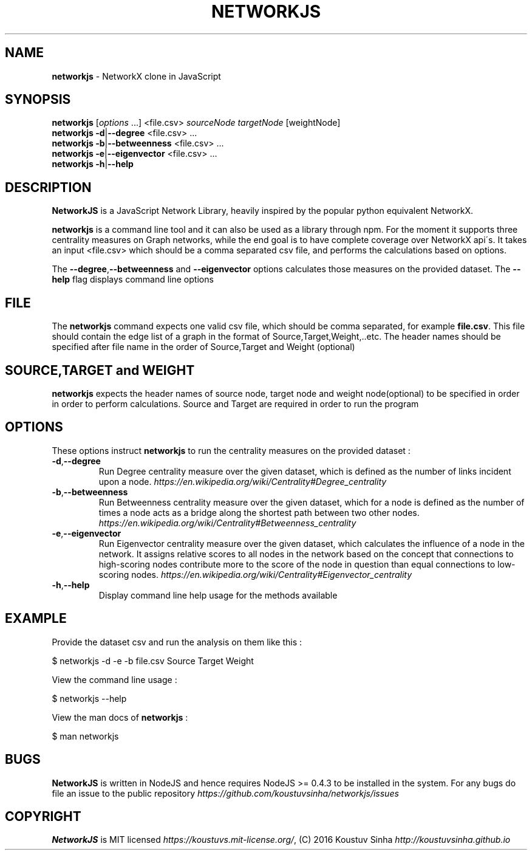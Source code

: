 .\" generated with Ronn/v0.7.3
.\" http://github.com/rtomayko/ronn/tree/0.7.3
.
.TH "NETWORKJS" "1" "October 2016" "" ""
.
.SH "NAME"
\fBnetworkjs\fR \- NetworkX clone in JavaScript
.
.SH "SYNOPSIS"
\fBnetworkjs\fR [\fIoptions\fR \.\.\.] <file\.csv> \fIsourceNode\fR \fItargetNode\fR [weightNode]
.
.br
\fBnetworkjs\fR \fB\-d\fR|\fB\-\-degree\fR <file\.csv> \.\.\.
.
.br
\fBnetworkjs\fR \fB\-b\fR|\fB\-\-betweenness\fR <file\.csv> \.\.\.
.
.br
\fBnetworkjs\fR \fB\-e\fR|\fB\-\-eigenvector\fR <file\.csv> \.\.\.
.
.br
\fBnetworkjs\fR \fB\-h\fR|\fB\-\-help\fR
.
.SH "DESCRIPTION"
\fBNetworkJS\fR is a JavaScript Network Library, heavily inspired by the popular python equivalent NetworkX\.
.
.P
\fBnetworkjs\fR is a command line tool and it can also be used as a library through npm\. For the moment it supports three centrality measures on Graph networks, while the end goal is to have complete coverage over NetworkX api\'s\. It takes an input <file\.csv> which should be a comma separated csv file, and performs the calculations based on options\.
.
.P
The \fB\-\-degree\fR,\fB\-\-betweenness\fR and \fB\-\-eigenvector\fR options calculates those measures on the provided dataset\. The \fB\-\-help\fR flag displays command line options
.
.SH "FILE"
The \fBnetworkjs\fR command expects one valid csv file, which should be comma separated, for example \fBfile\.csv\fR\. This file should contain the edge list of a graph in the format of Source,Target,Weight,\.\.etc\. The header names should be specified after file name in the order of Source,Target and Weight (optional)
.
.SH "SOURCE,TARGET and WEIGHT"
\fBnetworkjs\fR expects the header names of source node, target node and weight node(optional) to be specified in order in order to perform calculations\. Source and Target are required in order to run the program
.
.SH "OPTIONS"
These options instruct \fBnetworkjs\fR to run the centrality measures on the provided dataset :
.
.TP
\fB\-d\fR,\fB\-\-degree\fR
Run Degree centrality measure over the given dataset, which is defined as the number of links incident upon a node\. \fIhttps://en\.wikipedia\.org/wiki/Centrality#Degree_centrality\fR
.
.TP
\fB\-b\fR,\fB\-\-betweenness\fR
Run Betweenness centrality measure over the given dataset, which for a node is defined as the number of times a node acts as a bridge along the shortest path between two other nodes\. \fIhttps://en\.wikipedia\.org/wiki/Centrality#Betweenness_centrality\fR
.
.TP
\fB\-e\fR,\fB\-\-eigenvector\fR
Run Eigenvector centrality measure over the given dataset, which calculates the influence of a node in the network\. It assigns relative scores to all nodes in the network based on the concept that connections to high\-scoring nodes contribute more to the score of the node in question than equal connections to low\-scoring nodes\. \fIhttps://en\.wikipedia\.org/wiki/Centrality#Eigenvector_centrality\fR
.
.TP
\fB\-h\fR,\fB\-\-help\fR
Display command line help usage for the methods available
.
.SH "EXAMPLE"
Provide the dataset csv and run the analysis on them like this :
.
.P
$ networkjs \-d \-e \-b file\.csv Source Target Weight
.
.P
View the command line usage :
.
.P
$ networkjs \-\-help
.
.P
View the man docs of \fBnetworkjs\fR :
.
.P
$ man networkjs
.
.SH "BUGS"
\fBNetworkJS\fR is written in NodeJS and hence requires NodeJS >= 0\.4\.3 to be installed in the system\. For any bugs do file an issue to the public repository \fIhttps://github\.com/koustuvsinha/networkjs/issues\fR
.
.SH "COPYRIGHT"
\fBNetworkJS\fR is MIT licensed \fIhttps://koustuvs\.mit\-license\.org/\fR, (C) 2016 Koustuv Sinha \fIhttp://koustuvsinha\.github\.io\fR
